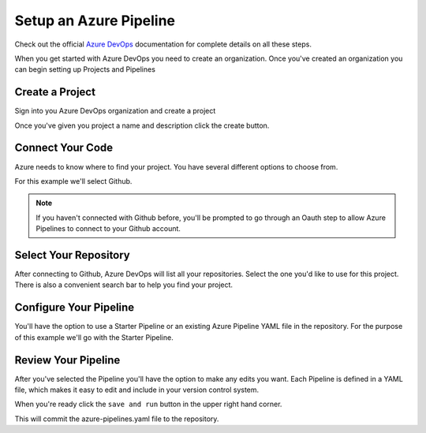 Setup an Azure Pipeline
=======================

.. _Azure DevOps: https://docs.microsoft.com/en-us/azure/devops/get-started/index?view=azure-devops

Check out the official `Azure DevOps`_ documentation for complete details on all these steps.


When you get started with Azure DevOps you need to create an organization.
Once you've created an organization you can begin setting up Projects and Pipelines


================
Create a Project
================

Sign into you Azure DevOps organization and create a project

.. image:: _static/create-a-project.png
  :scale: 60

Once you've given you project a name and description click the create button.


=================
Connect Your Code
=================

Azure needs to know where to find your project. You have several different options to choose from.

.. image:: _static/where-is-your-code.png
  :scale: 60


For this example we'll select Github.

.. note::

    If you haven't connected with Github before, you'll be prompted to go through an Oauth
    step to allow Azure Pipelines to connect to your Github account.


======================
Select Your Repository
======================


After connecting to Github, Azure DevOps will list all your repositories.
Select the one you'd like to use for this project.
There is also a convenient search bar to help you find your project.

.. image:: _static/select-a-repository.png
  :scale: 60


=======================
Configure Your Pipeline
=======================

You'll have the option to use a Starter Pipeline or an existing Azure Pipeline YAML file in the repository.
For the purpose of this example we'll go with the Starter Pipeline.

.. image:: _static/configure-your-pipeline.png
  :scale: 60


====================
Review Your Pipeline
====================

After you've selected the Pipeline you'll have the option to make any edits you want.
Each Pipeline is defined in a YAML file, which makes it easy to edit and include in your
version control system.

.. image:: _static/review-your-pipeline.png
  :scale: 60


When you're ready click the ``save and run`` button in the upper right hand corner.


.. image:: _static/save-and-run.png
  :scale: 40


This will commit the azure-pipelines.yaml file to the repository.
